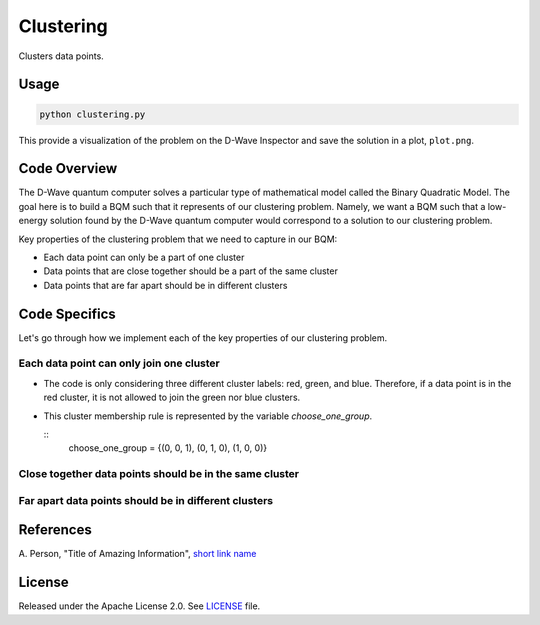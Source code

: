 ==========
Clustering
==========

Clusters data points.

.. image:: readme_imgs/clustered_plot.png


Usage
-----

.. code-block:: bash

  python clustering.py

This provide a visualization of the problem on the D-Wave Inspector and save
the solution in a plot, ``plot.png``.

Code Overview
-------------

The D-Wave quantum computer solves a particular type of mathematical model
called the Binary Quadratic Model. The goal here is to build a BQM such that
it represents of our clustering problem. Namely, we want a BQM such that a
low-energy solution found by the D-Wave quantum computer would correspond to a
solution to our clustering problem.

Key properties of the clustering problem that we need to capture in our BQM:

* Each data point can only be a part of one cluster
* Data points that are close together should be a part of the same cluster
* Data points that are far apart should be in different clusters


Code Specifics
--------------

Let's go through how we implement each of the key properties of our clustering
problem.

Each data point can only join one cluster
~~~~~~~~~~~~~~~~~~~~~~~~~~~~~~~~~~~~~~~~~

* The code is only considering three different cluster labels: red, green, and
  blue. Therefore, if a data point is in the red cluster, it is not allowed
  to join the green nor blue clusters.
* This cluster membership rule is represented by the variable
  `choose_one_group`.

  ::
      choose_one_group = {(0, 0, 1), (0, 1, 0), (1, 0, 0)}

  


Close together data points should be in the same cluster
~~~~~~~~~~~~~~~~~~~~~~~~~~~~~~~~~~~~~~~~~~~~~~~~~~~~~~~~

Far apart data points should be in different clusters
~~~~~~~~~~~~~~~~~~~~~~~~~~~~~~~~~~~~~~~~~~~~~~~~~~~~~


References
----------

A. Person, "Title of Amazing Information",
`short link name <https://example.com/>`_


License
-------

Released under the Apache License 2.0. See `LICENSE <LICENSE>`_ file.
